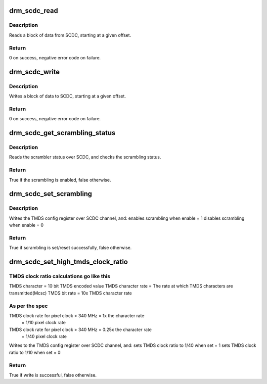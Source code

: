 .. -*- coding: utf-8; mode: rst -*-
.. src-file: drivers/gpu/drm/drm_scdc_helper.c

.. _`drm_scdc_read`:

drm_scdc_read
=============

.. c:function:: ssize_t drm_scdc_read(struct i2c_adapter *adapter, u8 offset, void *buffer, size_t size)

    read a block of data from SCDC

    :param struct i2c_adapter \*adapter:
        I2C controller

    :param u8 offset:
        start offset of block to read

    :param void \*buffer:
        return location for the block to read

    :param size_t size:
        size of the block to read

.. _`drm_scdc_read.description`:

Description
-----------

Reads a block of data from SCDC, starting at a given offset.

.. _`drm_scdc_read.return`:

Return
------

0 on success, negative error code on failure.

.. _`drm_scdc_write`:

drm_scdc_write
==============

.. c:function:: ssize_t drm_scdc_write(struct i2c_adapter *adapter, u8 offset, const void *buffer, size_t size)

    write a block of data to SCDC

    :param struct i2c_adapter \*adapter:
        I2C controller

    :param u8 offset:
        start offset of block to write

    :param const void \*buffer:
        block of data to write

    :param size_t size:
        size of the block to write

.. _`drm_scdc_write.description`:

Description
-----------

Writes a block of data to SCDC, starting at a given offset.

.. _`drm_scdc_write.return`:

Return
------

0 on success, negative error code on failure.

.. _`drm_scdc_get_scrambling_status`:

drm_scdc_get_scrambling_status
==============================

.. c:function:: bool drm_scdc_get_scrambling_status(struct i2c_adapter *adapter)

    what is status of scrambling?

    :param struct i2c_adapter \*adapter:
        I2C adapter for DDC channel

.. _`drm_scdc_get_scrambling_status.description`:

Description
-----------

Reads the scrambler status over SCDC, and checks the
scrambling status.

.. _`drm_scdc_get_scrambling_status.return`:

Return
------

True if the scrambling is enabled, false otherwise.

.. _`drm_scdc_set_scrambling`:

drm_scdc_set_scrambling
=======================

.. c:function:: bool drm_scdc_set_scrambling(struct i2c_adapter *adapter, bool enable)

    enable scrambling

    :param struct i2c_adapter \*adapter:
        I2C adapter for DDC channel

    :param bool enable:
        bool to indicate if scrambling is to be enabled/disabled

.. _`drm_scdc_set_scrambling.description`:

Description
-----------

Writes the TMDS config register over SCDC channel, and:
enables scrambling when enable = 1
disables scrambling when enable = 0

.. _`drm_scdc_set_scrambling.return`:

Return
------

True if scrambling is set/reset successfully, false otherwise.

.. _`drm_scdc_set_high_tmds_clock_ratio`:

drm_scdc_set_high_tmds_clock_ratio
==================================

.. c:function:: bool drm_scdc_set_high_tmds_clock_ratio(struct i2c_adapter *adapter, bool set)

    set TMDS clock ratio

    :param struct i2c_adapter \*adapter:
        I2C adapter for DDC channel

    :param bool set:
        ret or reset the high clock ratio

.. _`drm_scdc_set_high_tmds_clock_ratio.tmds-clock-ratio-calculations-go-like-this`:

TMDS clock ratio calculations go like this
------------------------------------------

TMDS character = 10 bit TMDS encoded value
TMDS character rate = The rate at which TMDS characters are transmitted(Mcsc)
TMDS bit rate = 10x TMDS character rate

.. _`drm_scdc_set_high_tmds_clock_ratio.as-per-the-spec`:

As per the spec
---------------

TMDS clock rate for pixel clock < 340 MHz = 1x the character rate
     = 1/10 pixel clock rate
TMDS clock rate for pixel clock > 340 MHz = 0.25x the character rate
     = 1/40 pixel clock rate

Writes to the TMDS config register over SCDC channel, and:
sets TMDS clock ratio to 1/40 when set = 1
sets TMDS clock ratio to 1/10 when set = 0

.. _`drm_scdc_set_high_tmds_clock_ratio.return`:

Return
------

True if write is successful, false otherwise.

.. This file was automatic generated / don't edit.

